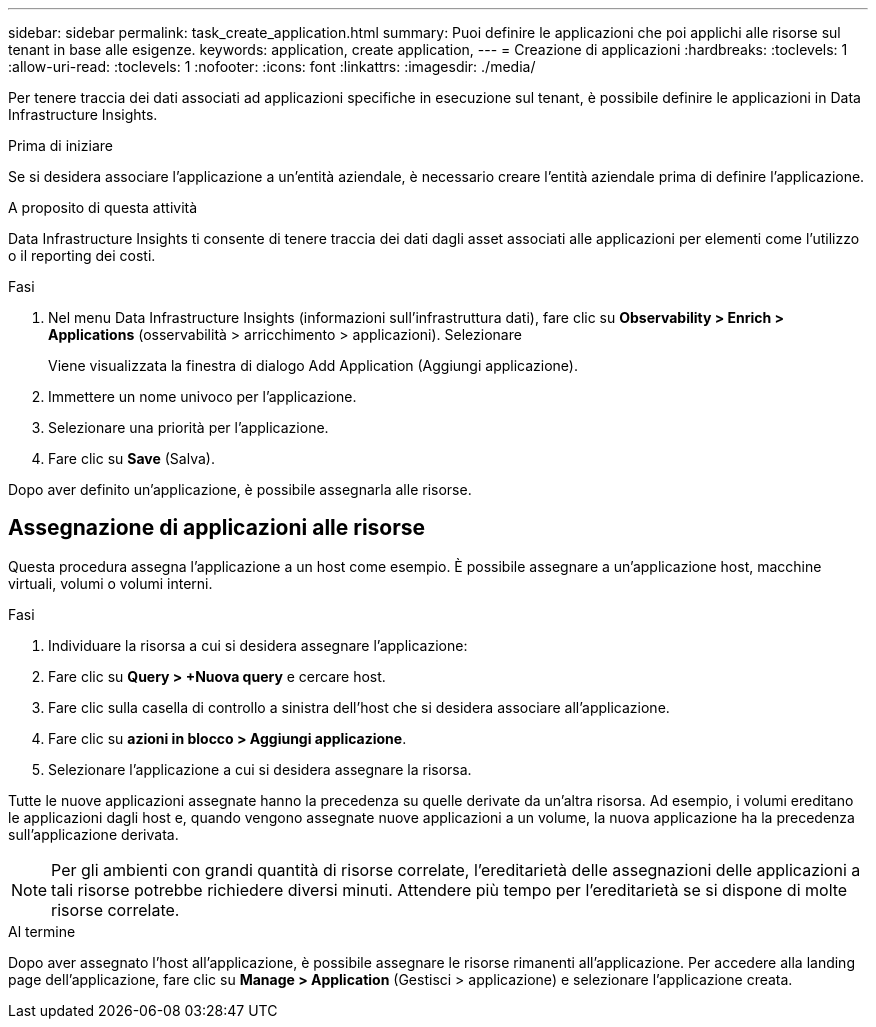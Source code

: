 ---
sidebar: sidebar 
permalink: task_create_application.html 
summary: Puoi definire le applicazioni che poi applichi alle risorse sul tenant in base alle esigenze. 
keywords: application, create application, 
---
= Creazione di applicazioni
:hardbreaks:
:toclevels: 1
:allow-uri-read: 
:toclevels: 1
:nofooter: 
:icons: font
:linkattrs: 
:imagesdir: ./media/


[role="lead"]
Per tenere traccia dei dati associati ad applicazioni specifiche in esecuzione sul tenant, è possibile definire le applicazioni in Data Infrastructure Insights.

.Prima di iniziare
Se si desidera associare l'applicazione a un'entità aziendale, è necessario creare l'entità aziendale prima di definire l'applicazione.

.A proposito di questa attività
Data Infrastructure Insights ti consente di tenere traccia dei dati dagli asset associati alle applicazioni per elementi come l'utilizzo o il reporting dei costi.

.Fasi
. Nel menu Data Infrastructure Insights (informazioni sull'infrastruttura dati), fare clic su *Observability > Enrich > Applications* (osservabilità > arricchimento > applicazioni). Selezionare
+
Viene visualizzata la finestra di dialogo Add Application (Aggiungi applicazione).

. Immettere un nome univoco per l'applicazione.
. Selezionare una priorità per l'applicazione.
. Fare clic su *Save* (Salva).


Dopo aver definito un'applicazione, è possibile assegnarla alle risorse.



== Assegnazione di applicazioni alle risorse

Questa procedura assegna l'applicazione a un host come esempio. È possibile assegnare a un'applicazione host, macchine virtuali, volumi o volumi interni.

.Fasi
. Individuare la risorsa a cui si desidera assegnare l'applicazione:
. Fare clic su *Query > +Nuova query* e cercare host.
. Fare clic sulla casella di controllo a sinistra dell'host che si desidera associare all'applicazione.
. Fare clic su *azioni in blocco > Aggiungi applicazione*.
. Selezionare l'applicazione a cui si desidera assegnare la risorsa.


Tutte le nuove applicazioni assegnate hanno la precedenza su quelle derivate da un'altra risorsa. Ad esempio, i volumi ereditano le applicazioni dagli host e, quando vengono assegnate nuove applicazioni a un volume, la nuova applicazione ha la precedenza sull'applicazione derivata.


NOTE: Per gli ambienti con grandi quantità di risorse correlate, l'ereditarietà delle assegnazioni delle applicazioni a tali risorse potrebbe richiedere diversi minuti. Attendere più tempo per l'ereditarietà se si dispone di molte risorse correlate.

.Al termine
Dopo aver assegnato l'host all'applicazione, è possibile assegnare le risorse rimanenti all'applicazione. Per accedere alla landing page dell'applicazione, fare clic su *Manage > Application* (Gestisci > applicazione) e selezionare l'applicazione creata.
